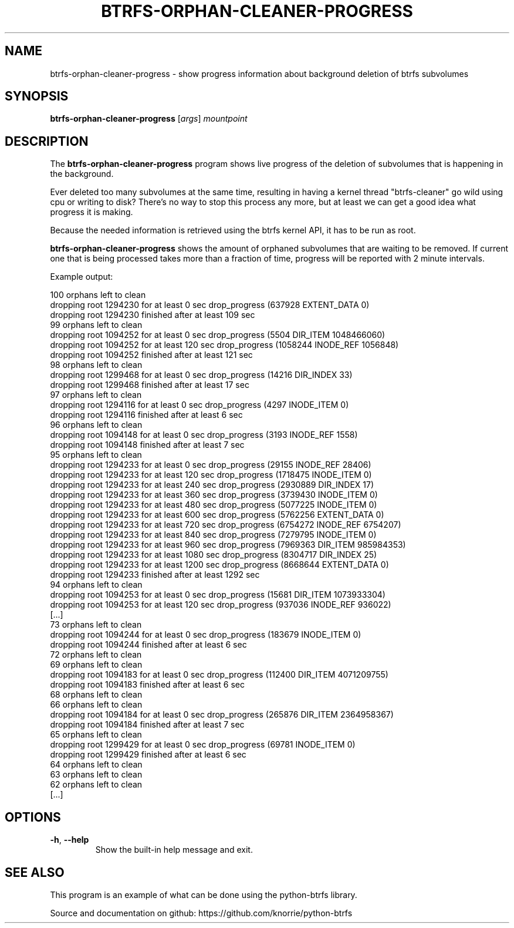 .TH BTRFS\-ORPHAN\-CLEANER\-PROGRESS 1 "2017" "" "Btrfs Orphan Cleaner Progress"
.nh
.ad l

.SH "NAME"
btrfs\-orphan\-cleaner\-progress \- show progress information about background
deletion of btrfs subvolumes

.SH SYNOPSIS
.B btrfs\-orphan\-cleaner\-progress
[\fIargs\fR]
.IR mountpoint

.SH DESCRIPTION
The \fBbtrfs\-orphan\-cleaner\-progress\fR program shows live progress of the
deletion of subvolumes that is happening in the background.

Ever deleted too many subvolumes at the same time, resulting in having a kernel
thread "btrfs-cleaner" go wild using cpu or writing to disk? There's no way to
stop this process any more, but at least we can get a good idea what progress
it is making.

Because the needed information is retrieved using the btrfs kernel API, it has
to be run as root.

\fBbtrfs\-orphan\-cleaner\-progress\fR shows the amount of orphaned subvolumes
that are waiting to be removed. If current one that is being processed takes
more than a fraction of time, progress will be reported with 2 minute
intervals.

Example output:

  100 orphans left to clean
  dropping root 1294230 for at least 0 sec drop_progress (637928 EXTENT_DATA 0)
  dropping root 1294230 finished after at least 109 sec
  99 orphans left to clean
  dropping root 1094252 for at least 0 sec drop_progress (5504 DIR_ITEM 1048466060)
  dropping root 1094252 for at least 120 sec drop_progress (1058244 INODE_REF 1056848)
  dropping root 1094252 finished after at least 121 sec
  98 orphans left to clean
  dropping root 1299468 for at least 0 sec drop_progress (14216 DIR_INDEX 33)
  dropping root 1299468 finished after at least 17 sec
  97 orphans left to clean
  dropping root 1294116 for at least 0 sec drop_progress (4297 INODE_ITEM 0)
  dropping root 1294116 finished after at least 6 sec
  96 orphans left to clean
  dropping root 1094148 for at least 0 sec drop_progress (3193 INODE_REF 1558)
  dropping root 1094148 finished after at least 7 sec
  95 orphans left to clean
  dropping root 1294233 for at least 0 sec drop_progress (29155 INODE_REF 28406)
  dropping root 1294233 for at least 120 sec drop_progress (1718475 INODE_ITEM 0)
  dropping root 1294233 for at least 240 sec drop_progress (2930889 DIR_INDEX 17)
  dropping root 1294233 for at least 360 sec drop_progress (3739430 INODE_ITEM 0)
  dropping root 1294233 for at least 480 sec drop_progress (5077225 INODE_ITEM 0)
  dropping root 1294233 for at least 600 sec drop_progress (5762256 EXTENT_DATA 0)
  dropping root 1294233 for at least 720 sec drop_progress (6754272 INODE_REF 6754207)
  dropping root 1294233 for at least 840 sec drop_progress (7279795 INODE_ITEM 0)
  dropping root 1294233 for at least 960 sec drop_progress (7969363 DIR_ITEM 985984353)
  dropping root 1294233 for at least 1080 sec drop_progress (8304717 DIR_INDEX 25)
  dropping root 1294233 for at least 1200 sec drop_progress (8668644 EXTENT_DATA 0)
  dropping root 1294233 finished after at least 1292 sec
  94 orphans left to clean
  dropping root 1094253 for at least 0 sec drop_progress (15681 DIR_ITEM 1073933304)
  dropping root 1094253 for at least 120 sec drop_progress (937036 INODE_REF 936022)
  [...]
  73 orphans left to clean
  dropping root 1094244 for at least 0 sec drop_progress (183679 INODE_ITEM 0)
  dropping root 1094244 finished after at least 6 sec
  72 orphans left to clean
  69 orphans left to clean
  dropping root 1094183 for at least 0 sec drop_progress (112400 DIR_ITEM 4071209755)
  dropping root 1094183 finished after at least 6 sec
  68 orphans left to clean
  66 orphans left to clean
  dropping root 1094184 for at least 0 sec drop_progress (265876 DIR_ITEM 2364958367)
  dropping root 1094184 finished after at least 7 sec
  65 orphans left to clean
  dropping root 1299429 for at least 0 sec drop_progress (69781 INODE_ITEM 0)
  dropping root 1299429 finished after at least 6 sec
  64 orphans left to clean
  63 orphans left to clean
  62 orphans left to clean
  [...]

.SH OPTIONS
.TP
.BR \-h ", " \-\-help
Show the built\-in help message and exit.

.SH "SEE ALSO"
This program is an example of what can be done using the python-btrfs library.

Source and documentation on github: https://github.com/knorrie/python-btrfs
